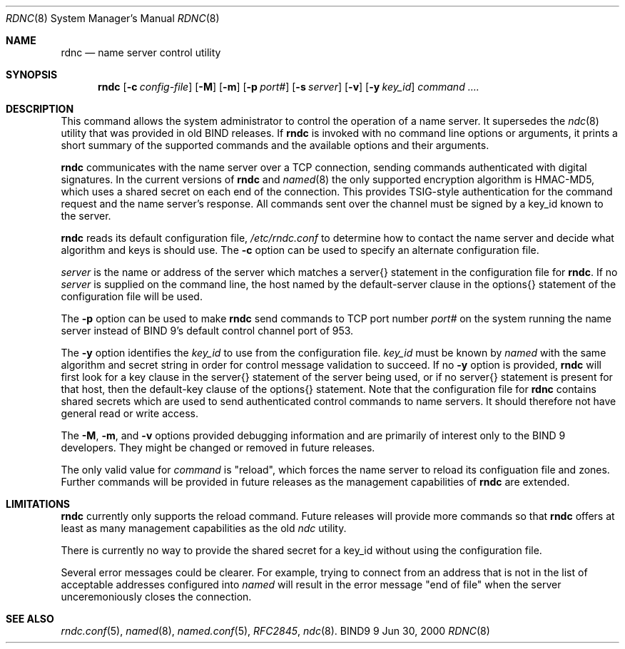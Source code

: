 .\" Copyright (C) 2000  Internet Software Consortium.
.\"
.\" Permission to use, copy, modify, and distribute this software for any
.\" purpose with or without fee is hereby granted, provided that the above
.\" copyright notice and this permission notice appear in all copies.
.\"
.\" THE SOFTWARE IS PROVIDED "AS IS" AND INTERNET SOFTWARE CONSORTIUM
.\" DISCLAIMS ALL WARRANTIES WITH REGARD TO THIS SOFTWARE INCLUDING ALL
.\" IMPLIED WARRANTIES OF MERCHANTABILITY AND FITNESS. IN NO EVENT SHALL
.\" INTERNET SOFTWARE CONSORTIUM BE LIABLE FOR ANY SPECIAL, DIRECT,
.\" INDIRECT, OR CONSEQUENTIAL DAMAGES OR ANY DAMAGES WHATSOEVER RESULTING
.\" FROM LOSS OF USE, DATA OR PROFITS, WHETHER IN AN ACTION OF CONTRACT,
.\" NEGLIGENCE OR OTHER TORTIOUS ACTION, ARISING OUT OF OR IN CONNECTION
.\" WITH THE USE OR PERFORMANCE OF THIS SOFTWARE.
.\"
.\" $Id: rndc.8,v 1.8 2000/08/01 01:18:46 tale Exp $
.\"
.Dd Jun 30, 2000
.Dt RDNC 8
.Os BIND9 9
.ds vT BIND9 Programmer's Manual
.Sh NAME
.Nm rdnc
.Nd name server control utility
.Sh SYNOPSIS
.Nm rndc
.Op Fl c Ar config-file
.Op Fl M
.Op Fl m
.Op Fl p Ar port#
.Op Fl s Ar server
.Op Fl v
.Op Fl y Ar key_id
.Ar command ....
.Sh DESCRIPTION
This command allows the system administrator to control the operation
of a name server.
It supersedes the
.Xr ndc 8
utility that was provided in old BIND releases.
If
.Nm rndc
is invoked with no command line options or arguments, it
prints a short summary of the supported commands and the available
options and their arguments.
.Pp
.Nm rndc
communicates with the name server over a TCP connection,
sending commands authenticated with digital signatures.
In the current versions of
.Nm rndc
and
.Xr named 8
the only supported encryption algorithm is HMAC-MD5, which uses a
shared secret on each end of the connection.
This provides TSIG-style authentication for the command request
and the name server's response.
All commands sent over the channel
must be signed by a key_id known to the server.
.Pp
.Nm rndc
reads its default configuration file,
.Pa /etc/rndc.conf
to determine how to contact the name server and decide what algorithm
and keys is should use.
The
.Fl c
option can be used to specify an alternate configuration file.
.Pp
.Ar server
is the name or address of the server which matches a
.Dv server{}
statement in the configuration file for
.Nm rndc .
If no
.Ar server
is supplied on the command line, the host named by the
.Dv default-server
clause in the
.Dv options{}
statement of the configuration file will be used.
.Pp
The
.Fl p
option can be used to make
.Nm rndc
send commands to TCP port number
.Ar port#
on the system running the name server instead of BIND 9's
default control channel port of 953.
.Pp
The
.Fl y
option identifies the
.Ar key_id
to use from the configuration file.
.Ar key_id
must be known by
.Xr named
with the same algorithm and secret string in order for
control message validation to succeed.
If no
.Fl y
option is provided,
.Nm rndc
will first look for a
.Dv key
clause in the
.Dv server{}
statement of the server being used, or if no
.Dv server{}
statement is present for that host, then the
.Dv default-key
clause of the
.Dv options{}
statement.
Note that the configuration file for
.Nm rdnc
contains shared secrets which are used to send authenticated
control commands to name servers.
It should therefore not have general read or write access.
.Pp
The
.Fl M ,
.Fl m ,
and
.Fl v
options provided debugging information and are primarily of interest
only to the BIND 9 developers.
They might be changed or removed in future releases.
.Pp
The only valid value for
.Ar command
is \*qreload\*q, which forces the name server to reload its configuation
file and zones.
Further commands will be provided in future releases as the management
capabilities of
.Nm rndc
are extended.
.Sh LIMITATIONS
.Nm rndc
currently only supports the
.Dv reload
command.
Future releases will provide more commands so that
.Nm rndc
offers at least as many management capabilities as the old
.Xr ndc
utility.
.Pp
There is currently no way to provide the shared secret for a key_id
without using the configuration file.
.Pp
Several error messages could be clearer.
For example, trying to connect
from an address that is not in the list of acceptable addresses
configured into
.Xr named
will result in the error message "end of file" when the server
unceremoniously closes the connection.
.Sh SEE ALSO
.Xr rndc.conf 5 ,
.Xr named 8 ,
.Xr named.conf 5 ,
.Xr RFC2845 ,
.Xr ndc 8 .
